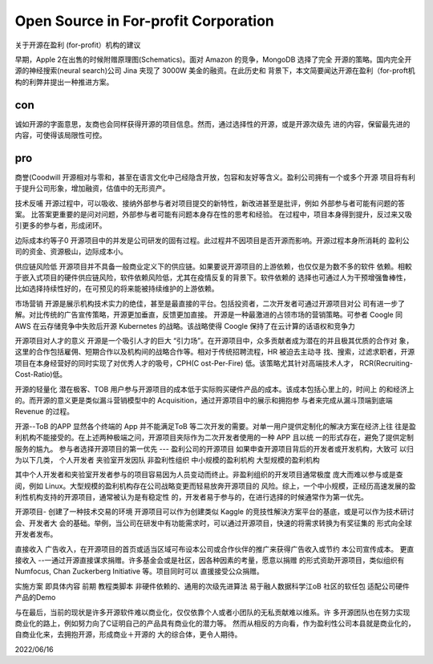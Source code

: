 =====================================
Open Source in For-profit Corporation
=====================================

关于开源在盈利 (for-profit）机构的建议


早期，Apple 2在出售的时候附赠原理图(Schematics)。面对 Amazon 的竞争，MongoDB 选择了完全
开源的策略。国内完全开源的神经搜索(neural search)公司 Jina 夹现了 3000W 美金的融资。在此历史和
背景下，本文简要闻达开源在盈利（for-proft机构的利弊井提出一种推进方案。

con
---

诚如开源的字面意思，友商也会同样获得开源的项目信息。然而，通过选择性的开源，或是开源次级先
进的内容，保留最先进的内容，可使得该局限性可控。


pro
---

商誉(Coodwill
开源相对与零和，甚至在语言文化中己经隐含开放，包容和友好等含义。盈利公司拥有一个或多个开源
项目将有利于提升公司形象，增加融资，估值中的无形资产。

技术反哺
开源过程中，可以吸收、接纳外部参与者对项目提交的新特性，新改进甚至是批评，例如
外部参与者可能有问题的答案。
比答案更重要的是问对问题，外部参与者可能有问题本身存在性的思考和经验。
在过程中，项目本身得到提升，反过来又吸引更多的参与者，形成闭环。

边际成本约等子0
开源项目中的并发是公司研发的固有过程。此过程井不因项目是否开源而影响。开源过程本身所消耗的
盈利公司的资金、资源极山，边际成本小。

供应链风险低
开源项目并不具备一般商业定义下的供应链。如果要说开源项目的上游依赖，也仅仅是为数不多的软件
依赖。相較于嵌入式项目的硬件供应链风险，软件依赖风险低，尤其在疫情反复的背景下。软件依赖的
选择也可通过人为干预增强鲁棒性，比如选择持续性好的，在可预见的将来能被持续维护的上游依赖。

市场营销
开源是展示机构技术实力的绝佳，甚至是最直接的平台。包括投资者，二次开发者可通过开源项目对公
司有进一步了解。对比传统的广告宣传策略，开源更加垂直，反馈更加直接。
开源是一种最激进的占领市场的营销策略。可参者 Coogle 同 AWS 在云存储竞争中失败后开源
Kubernetes 的战略。该战略使得 Coogle 保持了在云计算的话语权和竞争力

开源项目对人才的意义
开源是一个吸引人才的巨大 “引力场”。在开源项目中，众多贡献者成为潜在的并且极其优质的合作对
象，这里的合作包括雇佣、短期合作以及机构间的战略合作等。相对于传统招聘流程，HR 被迫去主动寻
找、搜索，过滤求职者，开源项目在本身经营好的同时实现了对优秀人才的吸号，CPH(C ost-Per-Fire)
低。该策略尤其针对高端技术人才， RCR(Recruiting-Cost-Ratio)低。

开源的轻量化
潜在极客、TOB 用户参与开源项目的成本低于实际购买硬件产品的成本。该成本包括心里上的，时间上
的和经济上的。而开源的意义更是类似漏斗营销模型中的 Acquisition，通过开源项目中的展示和拥抱参
与者来完成从漏斗顶端到底端 Revenue 的过程。

开源--ToB 的APP
显然各个终端的 App 并不能满足ToB 等二次开发的需要。对单一用户提供定制化的解决方案在经济上往
往是盈利机构不能接受的。在上述两种极端之问，开源项目夹际作为二次开发者使用的一种 APP 且以统
一的形式存在，避免了提供定制服务的尴九。
参与者选择开源项目的第一优先 --- 盈利公司的开源项目
如果申查开源项目背后的开发者或开发机构，大致可 以归为以下几类，
个人开发者
夹验室开发因队
非盈利性组织
中小规模的盈利机枸
大型规模的盈利机构

其中个人开发者和夹验室开发者参与的项目容易因为人员变动而终止。非盈利组织的开发项目通常极度
庞大而难以参与或是查阅，例如 Linux。大型规模的盈利机构存在公司战略变更而轻易放奔开源项目的
风险。综上，一个中小规模，正经历高速发展的盈利性机构支持的开源项目，通常被认为是有稳定性
的，开发者易于参与的，在进行选择的时候通常作为第一优先。

开源项目- 创建了一种技术交易的环境
开源项目可以作为创建类似 Kaggle 的竞技性解決方案平台的基底，或是可以作为技术研讨会、开发者大
会的基础。举例，当公司在研发中有功能需求时，可以通过开源项目，快速的将需求转换为有奖征集的
形式向全球开发者发布。

直接收入
广告收入，在开源项目的首页或适当区域可布设本公司或合作伙伴的推广来获得广告收入或节约
本公司宣传成本。
更直接收入
--一通过开源直接谋求捐赠。许多基金会或是社区，因各种因素的考量，愿意以捐赠
的形式资助开源项目，类似组织有 Numfocus, Chan Zuckerberg Initiative 等。项目同时可以
直援接受公众捐赠。

实施方案
即具体内容
前期
教程类脚本
非硬件依赖的、通用的次级先进算法
易于融人数据科学江oB 社区的软任包
适配公司硬件产品的Demo

与在最后，当前的现状是许多开源软件难以商业化，仅仅依靠个人或者小团队的无私贡献难以维系。许
多开源团队也在努力实现商业化的路上，例如努力向了C证明自己的产品具有商业化的潜力等。
然而从相反的方向看，作为盈利性公司本县就是商业化的，自商业化来，去拥抱开源，形成商业＋开源的
大的综合体，更令人期待。


2022/06/16
